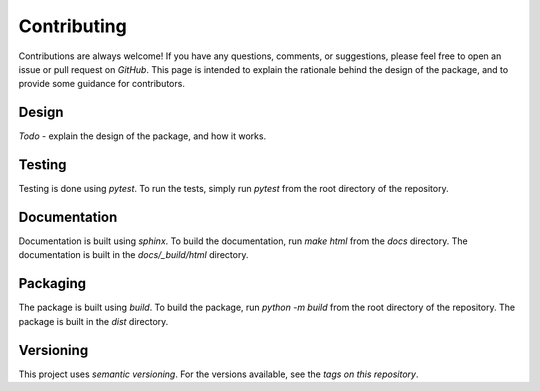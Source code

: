 .. mpl-histcolorbar contributing

Contributing
=============

Contributions are always welcome! If you have any questions, comments, or
suggestions, please feel free to open an issue or pull request on `GitHub`. This page
is intended to explain the rationale behind the design of the package, and to provide
some guidance for contributors.

Design
------
*Todo* - explain the design of the package, and how it works.

Testing
-------
Testing is done using `pytest`. To run the tests, simply run `pytest` from the
root directory of the repository.


Documentation
-------------
Documentation is built using `sphinx`. To build the documentation, run
`make html` from the `docs` directory. The documentation is built in the
`docs/_build/html` directory.

Packaging
---------
The package is built using `build`. To build the package, run
`python -m build` from the root directory of the repository. The package is
built in the `dist` directory.

Versioning
----------
This project uses `semantic versioning`. For the versions available, see the
`tags on this repository`.
